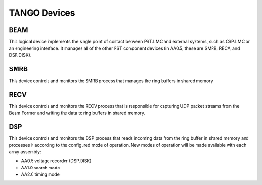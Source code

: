 .. _architecture_tango:

TANGO Devices
=============

BEAM
----

This logical device implements the single point of contact between PST.LMC and
external systems, such as CSP.LMC or an engineering interface.
It manages all of the other PST component devices (in AA0.5, these are SMRB, RECV, and DSP.DISK). 

SMRB
----

This device controls and monitors the SMRB process that manages the ring buffers in shared memory.

RECV
----

This device controls and monitors the RECV process that is responsible for capturing UDP packet
streams from the Beam Former and writing the data to ring buffers in shared memory.

DSP
---

This device controls and monitors the DSP process that reads incoming data from the ring buffer
in shared memory and processes it according to the configured mode of operation.  New modes of operation
will be made available with each array assembly:

* AA0.5 voltage recorder (DSP.DISK)
* AA1.0 search mode
* AA2.0 timing mode

